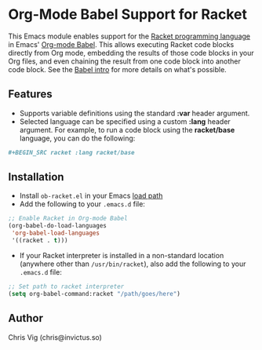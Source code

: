 * Org-Mode Babel Support for Racket

This Emacs module enables support for the [[https://racket-lang.org][Racket programming language]] in Emacs'
[[http://orgmode.org/worg/org-contrib/babel/][Org-mode Babel]]. This allows executing Racket code blocks directly from Org mode,
embedding the results of those code blocks in your Org files, and even chaining
the result from one code block into another code block. See the [[http://orgmode.org/worg/org-contrib/babel/intro.html][Babel intro]] for
more details on what's possible.

** Features

- Supports variable definitions using the standard *:var* header argument.
- Selected language can be specified using a custom *:lang* header argument.
  For example, to run a code block using the *racket/base* language, you can
  do the following:

#+BEGIN_SRC org
  ,#+BEGIN_SRC racket :lang racket/base
#+END_SRC

** Installation

- Install =ob-racket.el= in your Emacs [[https://www.gnu.org/software/emacs/manual/html_node/emacs/Lisp-Libraries.html#Lisp-Libraries][load path]]
- Add the following to your =.emacs.d= file:

#+BEGIN_SRC emacs-lisp
  ;; Enable Racket in Org-mode Babel
  (org-babel-do-load-languages
   'org-babel-load-languages
   '((racket . t)))
#+END_SRC

- If your Racket interpreter is installed in a non-standard location (anywhere
  other than =/usr/bin/racket=), also add the following to your =.emacs.d= file:

#+BEGIN_SRC emacs-lisp
  ;; Set path to racket interpreter
  (setq org-babel-command:racket "/path/goes/here")
#+END_SRC

** Author

Chris Vig (chris@invictus.so)
